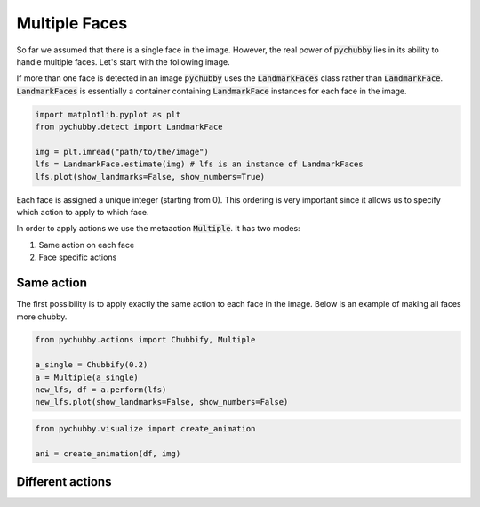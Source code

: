 Multiple Faces
==============
So far we assumed that there is a single face in the image. However, the real power of :code:`pychubby`
lies in its ability to handle multiple faces. Let's start with the following image.

.. image:: https://i.imgur.com/TTHS1VR.jpg
  :width: 500
  :alt: Original image
  :align: center

If more than one face is detected in an image :code:`pychubby` uses the :code:`LandmarkFaces` class rather than 
:code:`LandmarkFace`. :code:`LandmarkFaces` is essentially a container containing :code:`LandmarkFace`
instances for each face in the image.

.. code-block:: python

	import matplotlib.pyplot as plt
	from pychubby.detect import LandmarkFace

	img = plt.imread("path/to/the/image") 
	lfs = LandmarkFace.estimate(img) # lfs is an instance of LandmarkFaces
	lfs.plot(show_landmarks=False, show_numbers=True)


.. image:: https://i.imgur.com/CgmwO8Q.jpg
  :width: 500
  :alt: Original image
  :align: center

Each face is assigned a unique integer (starting from 0). This ordering is very important since it
allows us to specify which action to apply to which face.

In order to apply actions we use the metaaction :code:`Multiple`. It has two modes:

1. Same action on each face
2. Face specific actions


Same action 
-----------
The first possibility is to apply exactly the same action to each face in the image.
Below is an example of making all faces more chubby.

.. code-block:: python

	from pychubby.actions import Chubbify, Multiple

	a_single = Chubbify(0.2)
	a = Multiple(a_single)
	new_lfs, df = a.perform(lfs)  
	new_lfs.plot(show_landmarks=False, show_numbers=False)

.. image:: https://i.imgur.com/mxsLqll.jpg
  :width: 500
  :alt: Single action image
  :align: center

.. code-block:: python

	from pychubby.visualize import create_animation

	ani = create_animation(df, img)

.. image:: https://i.imgur.com/qaxuHMs.gif
  :width: 500
  :alt: Single action gif
  :align: center

Different actions
-----------------

